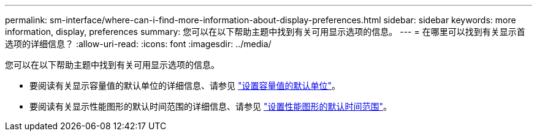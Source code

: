 ---
permalink: sm-interface/where-can-i-find-more-information-about-display-preferences.html 
sidebar: sidebar 
keywords: more information, display, preferences 
summary: 您可以在以下帮助主题中找到有关可用显示选项的信息。 
---
= 在哪里可以找到有关显示首选项的详细信息？
:allow-uri-read: 
:icons: font
:imagesdir: ../media/


[role="lead"]
您可以在以下帮助主题中找到有关可用显示选项的信息。

* 要阅读有关显示容量值的默认单位的详细信息、请参见 link:set-default-units-for-capacity-values.html["设置容量值的默认单位"]。
* 要阅读有关显示性能图形的默认时间范围的详细信息、请参见 link:set-default-time-frame-for-performance-graphs.html["设置性能图形的默认时间范围"]。

